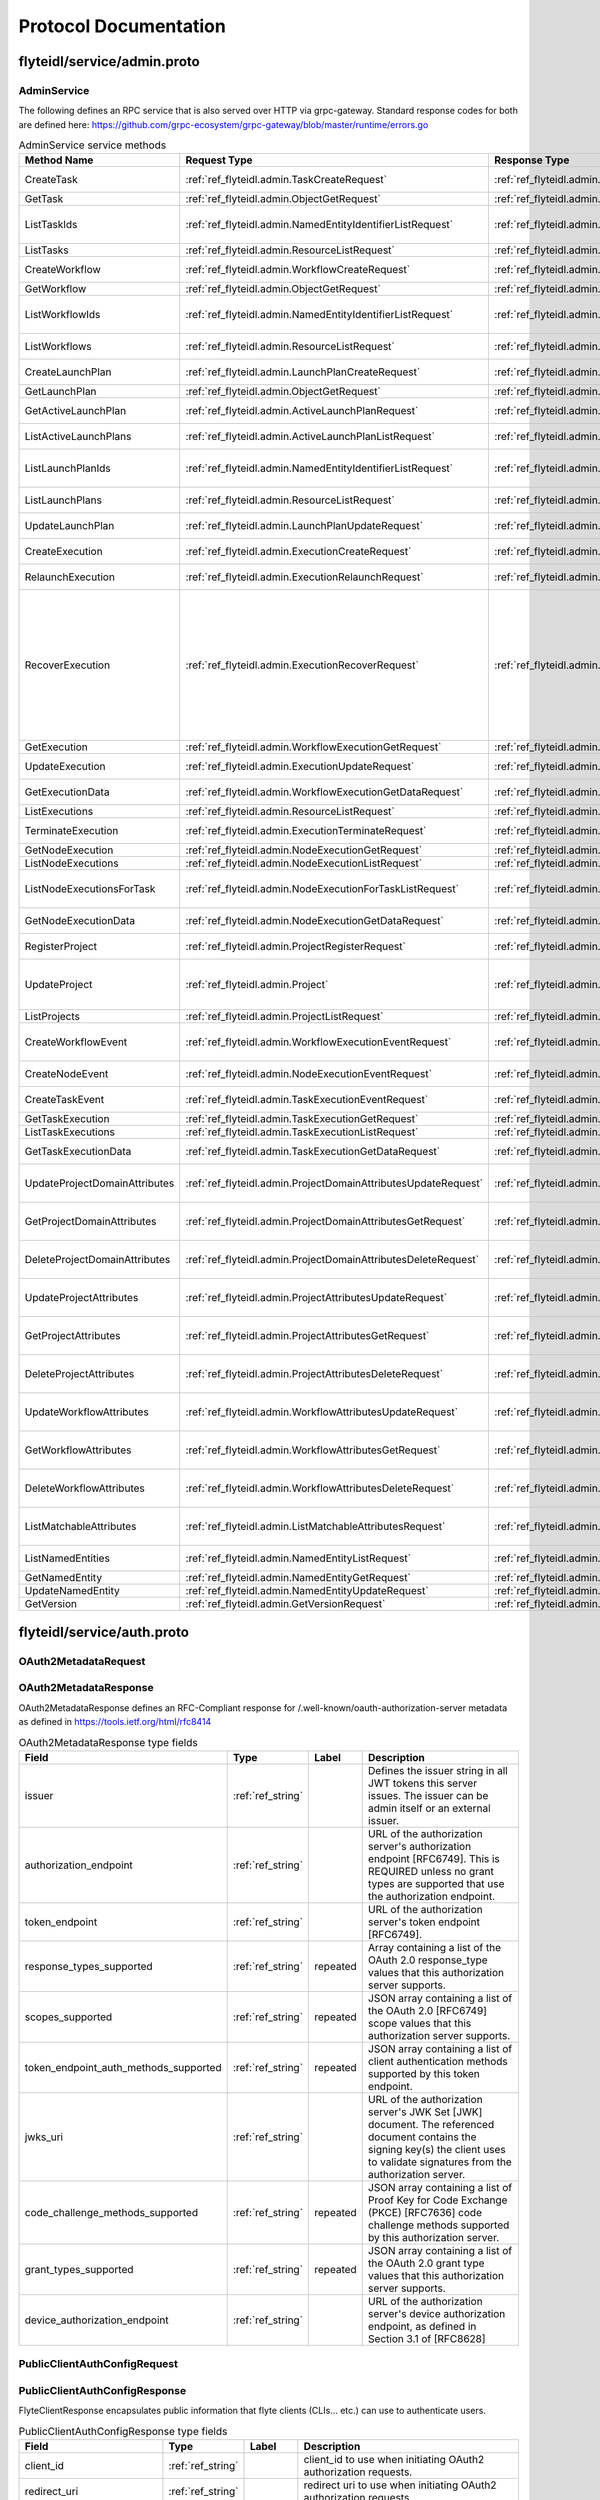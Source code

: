 ######################
Protocol Documentation
######################




.. _ref_flyteidl/service/admin.proto:

flyteidl/service/admin.proto
==================================================================




..
   end messages


..
   end enums


..
   end HasExtensions



.. _ref_flyteidl.service.AdminService:

AdminService
------------------------------------------------------------------

The following defines an RPC service that is also served over HTTP via grpc-gateway.
Standard response codes for both are defined here: https://github.com/grpc-ecosystem/grpc-gateway/blob/master/runtime/errors.go

.. csv-table:: AdminService service methods
   :header: "Method Name", "Request Type", "Response Type", "Description"
   :widths: auto

   "CreateTask", ":ref:`ref_flyteidl.admin.TaskCreateRequest`", ":ref:`ref_flyteidl.admin.TaskCreateResponse`", "Create and upload a :ref:`ref_flyteidl.admin.Task` definition"
   "GetTask", ":ref:`ref_flyteidl.admin.ObjectGetRequest`", ":ref:`ref_flyteidl.admin.Task`", "Fetch a :ref:`ref_flyteidl.admin.Task` definition."
   "ListTaskIds", ":ref:`ref_flyteidl.admin.NamedEntityIdentifierListRequest`", ":ref:`ref_flyteidl.admin.NamedEntityIdentifierList`", "Fetch a list of :ref:`ref_flyteidl.admin.NamedEntityIdentifier` of task objects."
   "ListTasks", ":ref:`ref_flyteidl.admin.ResourceListRequest`", ":ref:`ref_flyteidl.admin.TaskList`", "Fetch a list of :ref:`ref_flyteidl.admin.Task` definitions."
   "CreateWorkflow", ":ref:`ref_flyteidl.admin.WorkflowCreateRequest`", ":ref:`ref_flyteidl.admin.WorkflowCreateResponse`", "Create and upload a :ref:`ref_flyteidl.admin.Workflow` definition"
   "GetWorkflow", ":ref:`ref_flyteidl.admin.ObjectGetRequest`", ":ref:`ref_flyteidl.admin.Workflow`", "Fetch a :ref:`ref_flyteidl.admin.Workflow` definition."
   "ListWorkflowIds", ":ref:`ref_flyteidl.admin.NamedEntityIdentifierListRequest`", ":ref:`ref_flyteidl.admin.NamedEntityIdentifierList`", "Fetch a list of :ref:`ref_flyteidl.admin.NamedEntityIdentifier` of workflow objects."
   "ListWorkflows", ":ref:`ref_flyteidl.admin.ResourceListRequest`", ":ref:`ref_flyteidl.admin.WorkflowList`", "Fetch a list of :ref:`ref_flyteidl.admin.Workflow` definitions."
   "CreateLaunchPlan", ":ref:`ref_flyteidl.admin.LaunchPlanCreateRequest`", ":ref:`ref_flyteidl.admin.LaunchPlanCreateResponse`", "Create and upload a :ref:`ref_flyteidl.admin.LaunchPlan` definition"
   "GetLaunchPlan", ":ref:`ref_flyteidl.admin.ObjectGetRequest`", ":ref:`ref_flyteidl.admin.LaunchPlan`", "Fetch a :ref:`ref_flyteidl.admin.LaunchPlan` definition."
   "GetActiveLaunchPlan", ":ref:`ref_flyteidl.admin.ActiveLaunchPlanRequest`", ":ref:`ref_flyteidl.admin.LaunchPlan`", "Fetch the active version of a :ref:`ref_flyteidl.admin.LaunchPlan`."
   "ListActiveLaunchPlans", ":ref:`ref_flyteidl.admin.ActiveLaunchPlanListRequest`", ":ref:`ref_flyteidl.admin.LaunchPlanList`", "List active versions of :ref:`ref_flyteidl.admin.LaunchPlan`."
   "ListLaunchPlanIds", ":ref:`ref_flyteidl.admin.NamedEntityIdentifierListRequest`", ":ref:`ref_flyteidl.admin.NamedEntityIdentifierList`", "Fetch a list of :ref:`ref_flyteidl.admin.NamedEntityIdentifier` of launch plan objects."
   "ListLaunchPlans", ":ref:`ref_flyteidl.admin.ResourceListRequest`", ":ref:`ref_flyteidl.admin.LaunchPlanList`", "Fetch a list of :ref:`ref_flyteidl.admin.LaunchPlan` definitions."
   "UpdateLaunchPlan", ":ref:`ref_flyteidl.admin.LaunchPlanUpdateRequest`", ":ref:`ref_flyteidl.admin.LaunchPlanUpdateResponse`", "Updates the status of a registered :ref:`ref_flyteidl.admin.LaunchPlan`."
   "CreateExecution", ":ref:`ref_flyteidl.admin.ExecutionCreateRequest`", ":ref:`ref_flyteidl.admin.ExecutionCreateResponse`", "Triggers the creation of a :ref:`ref_flyteidl.admin.Execution`"
   "RelaunchExecution", ":ref:`ref_flyteidl.admin.ExecutionRelaunchRequest`", ":ref:`ref_flyteidl.admin.ExecutionCreateResponse`", "Triggers the creation of an identical :ref:`ref_flyteidl.admin.Execution`"
   "RecoverExecution", ":ref:`ref_flyteidl.admin.ExecutionRecoverRequest`", ":ref:`ref_flyteidl.admin.ExecutionCreateResponse`", "Recreates a previously-run workflow execution that will only start executing from the last known failure point. In Recover mode, users cannot change any input parameters or update the version of the execution. This is extremely useful to recover from system errors and byzantine faults like - Loss of K8s cluster, bugs in platform or instability, machine failures, downstream system failures (downstream services), or simply to recover executions that failed because of retry exhaustion and should complete if tried again. See :ref:`ref_flyteidl.admin.ExecutionRecoverRequest` for more details."
   "GetExecution", ":ref:`ref_flyteidl.admin.WorkflowExecutionGetRequest`", ":ref:`ref_flyteidl.admin.Execution`", "Fetches a :ref:`ref_flyteidl.admin.Execution`."
   "UpdateExecution", ":ref:`ref_flyteidl.admin.ExecutionUpdateRequest`", ":ref:`ref_flyteidl.admin.ExecutionUpdateResponse`", "Update execution belonging to project domain :ref:`ref_flyteidl.admin.Execution`."
   "GetExecutionData", ":ref:`ref_flyteidl.admin.WorkflowExecutionGetDataRequest`", ":ref:`ref_flyteidl.admin.WorkflowExecutionGetDataResponse`", "Fetches input and output data for a :ref:`ref_flyteidl.admin.Execution`."
   "ListExecutions", ":ref:`ref_flyteidl.admin.ResourceListRequest`", ":ref:`ref_flyteidl.admin.ExecutionList`", "Fetch a list of :ref:`ref_flyteidl.admin.Execution`."
   "TerminateExecution", ":ref:`ref_flyteidl.admin.ExecutionTerminateRequest`", ":ref:`ref_flyteidl.admin.ExecutionTerminateResponse`", "Terminates an in-progress :ref:`ref_flyteidl.admin.Execution`."
   "GetNodeExecution", ":ref:`ref_flyteidl.admin.NodeExecutionGetRequest`", ":ref:`ref_flyteidl.admin.NodeExecution`", "Fetches a :ref:`ref_flyteidl.admin.NodeExecution`."
   "ListNodeExecutions", ":ref:`ref_flyteidl.admin.NodeExecutionListRequest`", ":ref:`ref_flyteidl.admin.NodeExecutionList`", "Fetch a list of :ref:`ref_flyteidl.admin.NodeExecution`."
   "ListNodeExecutionsForTask", ":ref:`ref_flyteidl.admin.NodeExecutionForTaskListRequest`", ":ref:`ref_flyteidl.admin.NodeExecutionList`", "Fetch a list of :ref:`ref_flyteidl.admin.NodeExecution` launched by the reference :ref:`ref_flyteidl.admin.TaskExecution`."
   "GetNodeExecutionData", ":ref:`ref_flyteidl.admin.NodeExecutionGetDataRequest`", ":ref:`ref_flyteidl.admin.NodeExecutionGetDataResponse`", "Fetches input and output data for a :ref:`ref_flyteidl.admin.NodeExecution`."
   "RegisterProject", ":ref:`ref_flyteidl.admin.ProjectRegisterRequest`", ":ref:`ref_flyteidl.admin.ProjectRegisterResponse`", "Registers a :ref:`ref_flyteidl.admin.Project` with the Flyte deployment."
   "UpdateProject", ":ref:`ref_flyteidl.admin.Project`", ":ref:`ref_flyteidl.admin.ProjectUpdateResponse`", "Updates an existing :ref:`ref_flyteidl.admin.Project` flyteidl.admin.Project should be passed but the domains property should be empty; it will be ignored in the handler as domains cannot be updated via this API."
   "ListProjects", ":ref:`ref_flyteidl.admin.ProjectListRequest`", ":ref:`ref_flyteidl.admin.Projects`", "Fetches a list of :ref:`ref_flyteidl.admin.Project`"
   "CreateWorkflowEvent", ":ref:`ref_flyteidl.admin.WorkflowExecutionEventRequest`", ":ref:`ref_flyteidl.admin.WorkflowExecutionEventResponse`", "Indicates a :ref:`ref_flyteidl.event.WorkflowExecutionEvent` has occurred."
   "CreateNodeEvent", ":ref:`ref_flyteidl.admin.NodeExecutionEventRequest`", ":ref:`ref_flyteidl.admin.NodeExecutionEventResponse`", "Indicates a :ref:`ref_flyteidl.event.NodeExecutionEvent` has occurred."
   "CreateTaskEvent", ":ref:`ref_flyteidl.admin.TaskExecutionEventRequest`", ":ref:`ref_flyteidl.admin.TaskExecutionEventResponse`", "Indicates a :ref:`ref_flyteidl.event.TaskExecutionEvent` has occurred."
   "GetTaskExecution", ":ref:`ref_flyteidl.admin.TaskExecutionGetRequest`", ":ref:`ref_flyteidl.admin.TaskExecution`", "Fetches a :ref:`ref_flyteidl.admin.TaskExecution`."
   "ListTaskExecutions", ":ref:`ref_flyteidl.admin.TaskExecutionListRequest`", ":ref:`ref_flyteidl.admin.TaskExecutionList`", "Fetches a list of :ref:`ref_flyteidl.admin.TaskExecution`."
   "GetTaskExecutionData", ":ref:`ref_flyteidl.admin.TaskExecutionGetDataRequest`", ":ref:`ref_flyteidl.admin.TaskExecutionGetDataResponse`", "Fetches input and output data for a :ref:`ref_flyteidl.admin.TaskExecution`."
   "UpdateProjectDomainAttributes", ":ref:`ref_flyteidl.admin.ProjectDomainAttributesUpdateRequest`", ":ref:`ref_flyteidl.admin.ProjectDomainAttributesUpdateResponse`", "Creates or updates custom :ref:`ref_flyteidl.admin.MatchableAttributesConfiguration` for a project and domain."
   "GetProjectDomainAttributes", ":ref:`ref_flyteidl.admin.ProjectDomainAttributesGetRequest`", ":ref:`ref_flyteidl.admin.ProjectDomainAttributesGetResponse`", "Fetches custom :ref:`ref_flyteidl.admin.MatchableAttributesConfiguration` for a project and domain."
   "DeleteProjectDomainAttributes", ":ref:`ref_flyteidl.admin.ProjectDomainAttributesDeleteRequest`", ":ref:`ref_flyteidl.admin.ProjectDomainAttributesDeleteResponse`", "Deletes custom :ref:`ref_flyteidl.admin.MatchableAttributesConfiguration` for a project and domain."
   "UpdateProjectAttributes", ":ref:`ref_flyteidl.admin.ProjectAttributesUpdateRequest`", ":ref:`ref_flyteidl.admin.ProjectAttributesUpdateResponse`", "Creates or updates custom :ref:`ref_flyteidl.admin.MatchableAttributesConfiguration` at the project level"
   "GetProjectAttributes", ":ref:`ref_flyteidl.admin.ProjectAttributesGetRequest`", ":ref:`ref_flyteidl.admin.ProjectAttributesGetResponse`", "Fetches custom :ref:`ref_flyteidl.admin.MatchableAttributesConfiguration` for a project and domain."
   "DeleteProjectAttributes", ":ref:`ref_flyteidl.admin.ProjectAttributesDeleteRequest`", ":ref:`ref_flyteidl.admin.ProjectAttributesDeleteResponse`", "Deletes custom :ref:`ref_flyteidl.admin.MatchableAttributesConfiguration` for a project and domain."
   "UpdateWorkflowAttributes", ":ref:`ref_flyteidl.admin.WorkflowAttributesUpdateRequest`", ":ref:`ref_flyteidl.admin.WorkflowAttributesUpdateResponse`", "Creates or updates custom :ref:`ref_flyteidl.admin.MatchableAttributesConfiguration` for a project, domain and workflow."
   "GetWorkflowAttributes", ":ref:`ref_flyteidl.admin.WorkflowAttributesGetRequest`", ":ref:`ref_flyteidl.admin.WorkflowAttributesGetResponse`", "Fetches custom :ref:`ref_flyteidl.admin.MatchableAttributesConfiguration` for a project, domain and workflow."
   "DeleteWorkflowAttributes", ":ref:`ref_flyteidl.admin.WorkflowAttributesDeleteRequest`", ":ref:`ref_flyteidl.admin.WorkflowAttributesDeleteResponse`", "Deletes custom :ref:`ref_flyteidl.admin.MatchableAttributesConfiguration` for a project, domain and workflow."
   "ListMatchableAttributes", ":ref:`ref_flyteidl.admin.ListMatchableAttributesRequest`", ":ref:`ref_flyteidl.admin.ListMatchableAttributesResponse`", "Lists custom :ref:`ref_flyteidl.admin.MatchableAttributesConfiguration` for a specific resource type."
   "ListNamedEntities", ":ref:`ref_flyteidl.admin.NamedEntityListRequest`", ":ref:`ref_flyteidl.admin.NamedEntityList`", "Returns a list of :ref:`ref_flyteidl.admin.NamedEntity` objects."
   "GetNamedEntity", ":ref:`ref_flyteidl.admin.NamedEntityGetRequest`", ":ref:`ref_flyteidl.admin.NamedEntity`", "Returns a :ref:`ref_flyteidl.admin.NamedEntity` object."
   "UpdateNamedEntity", ":ref:`ref_flyteidl.admin.NamedEntityUpdateRequest`", ":ref:`ref_flyteidl.admin.NamedEntityUpdateResponse`", "Updates a :ref:`ref_flyteidl.admin.NamedEntity` object."
   "GetVersion", ":ref:`ref_flyteidl.admin.GetVersionRequest`", ":ref:`ref_flyteidl.admin.GetVersionResponse`", ""

..
   end services




.. _ref_flyteidl/service/auth.proto:

flyteidl/service/auth.proto
==================================================================





.. _ref_flyteidl.service.OAuth2MetadataRequest:

OAuth2MetadataRequest
------------------------------------------------------------------










.. _ref_flyteidl.service.OAuth2MetadataResponse:

OAuth2MetadataResponse
------------------------------------------------------------------

OAuth2MetadataResponse defines an RFC-Compliant response for /.well-known/oauth-authorization-server metadata
as defined in https://tools.ietf.org/html/rfc8414



.. csv-table:: OAuth2MetadataResponse type fields
   :header: "Field", "Type", "Label", "Description"
   :widths: auto

   "issuer", ":ref:`ref_string`", "", "Defines the issuer string in all JWT tokens this server issues. The issuer can be admin itself or an external issuer."
   "authorization_endpoint", ":ref:`ref_string`", "", "URL of the authorization server's authorization endpoint [RFC6749]. This is REQUIRED unless no grant types are supported that use the authorization endpoint."
   "token_endpoint", ":ref:`ref_string`", "", "URL of the authorization server's token endpoint [RFC6749]."
   "response_types_supported", ":ref:`ref_string`", "repeated", "Array containing a list of the OAuth 2.0 response_type values that this authorization server supports."
   "scopes_supported", ":ref:`ref_string`", "repeated", "JSON array containing a list of the OAuth 2.0 [RFC6749] scope values that this authorization server supports."
   "token_endpoint_auth_methods_supported", ":ref:`ref_string`", "repeated", "JSON array containing a list of client authentication methods supported by this token endpoint."
   "jwks_uri", ":ref:`ref_string`", "", "URL of the authorization server's JWK Set [JWK] document. The referenced document contains the signing key(s) the client uses to validate signatures from the authorization server."
   "code_challenge_methods_supported", ":ref:`ref_string`", "repeated", "JSON array containing a list of Proof Key for Code Exchange (PKCE) [RFC7636] code challenge methods supported by this authorization server."
   "grant_types_supported", ":ref:`ref_string`", "repeated", "JSON array containing a list of the OAuth 2.0 grant type values that this authorization server supports."
   "device_authorization_endpoint", ":ref:`ref_string`", "", "URL of the authorization server's device authorization endpoint, as defined in Section 3.1 of [RFC8628]"







.. _ref_flyteidl.service.PublicClientAuthConfigRequest:

PublicClientAuthConfigRequest
------------------------------------------------------------------










.. _ref_flyteidl.service.PublicClientAuthConfigResponse:

PublicClientAuthConfigResponse
------------------------------------------------------------------

FlyteClientResponse encapsulates public information that flyte clients (CLIs... etc.) can use to authenticate users.



.. csv-table:: PublicClientAuthConfigResponse type fields
   :header: "Field", "Type", "Label", "Description"
   :widths: auto

   "client_id", ":ref:`ref_string`", "", "client_id to use when initiating OAuth2 authorization requests."
   "redirect_uri", ":ref:`ref_string`", "", "redirect uri to use when initiating OAuth2 authorization requests."
   "scopes", ":ref:`ref_string`", "repeated", "scopes to request when initiating OAuth2 authorization requests."
   "authorization_metadata_key", ":ref:`ref_string`", "", "Authorization Header to use when passing Access Tokens to the server. If not provided, the client should use the default http `Authorization` header."
   "service_http_endpoint", ":ref:`ref_string`", "", "ServiceHttpEndpoint points to the http endpoint for the backend. If empty, clients can assume the endpoint used to configure the gRPC connection can be used for the http one respecting the insecure flag to choose between SSL or no SSL connections."






..
   end messages


..
   end enums


..
   end HasExtensions



.. _ref_flyteidl.service.AuthMetadataService:

AuthMetadataService
------------------------------------------------------------------

The following defines an RPC service that is also served over HTTP via grpc-gateway.
Standard response codes for both are defined here: https://github.com/grpc-ecosystem/grpc-gateway/blob/master/runtime/errors.go
RPCs defined in this service must be anonymously accessible.

.. csv-table:: AuthMetadataService service methods
   :header: "Method Name", "Request Type", "Response Type", "Description"
   :widths: auto

   "GetOAuth2Metadata", ":ref:`ref_flyteidl.service.OAuth2MetadataRequest`", ":ref:`ref_flyteidl.service.OAuth2MetadataResponse`", "Anonymously accessible. Retrieves local or external oauth authorization server metadata."
   "GetPublicClientConfig", ":ref:`ref_flyteidl.service.PublicClientAuthConfigRequest`", ":ref:`ref_flyteidl.service.PublicClientAuthConfigResponse`", "Anonymously accessible. Retrieves the client information clients should use when initiating OAuth2 authorization requests."

..
   end services




.. _ref_flyteidl/service/dataproxy.proto:

flyteidl/service/dataproxy.proto
==================================================================





.. _ref_flyteidl.service.CreateDownloadLocationRequest:

CreateDownloadLocationRequest
------------------------------------------------------------------

CreateDownloadLocationRequest specified request for the CreateDownloadLocation API.



.. csv-table:: CreateDownloadLocationRequest type fields
   :header: "Field", "Type", "Label", "Description"
   :widths: auto

   "native_url", ":ref:`ref_string`", "", "NativeUrl specifies the url in the format of the configured storage provider (e.g. s3://my-bucket/randomstring/suffix.tar)"
   "expires_in", ":ref:`ref_google.protobuf.Duration`", "", "ExpiresIn defines a requested expiration duration for the generated url. The request will be rejected if this exceeds the platform allowed max. +optional. The default value comes from a global config."







.. _ref_flyteidl.service.CreateDownloadLocationResponse:

CreateDownloadLocationResponse
------------------------------------------------------------------





.. csv-table:: CreateDownloadLocationResponse type fields
   :header: "Field", "Type", "Label", "Description"
   :widths: auto

   "signed_url", ":ref:`ref_string`", "", "SignedUrl specifies the url to use to download content from (e.g. https://my-bucket.s3.amazonaws.com/randomstring/suffix.tar?X-...)"
   "expires_at", ":ref:`ref_google.protobuf.Timestamp`", "", "ExpiresAt defines when will the signed URL expires."







.. _ref_flyteidl.service.CreateUploadLocationRequest:

CreateUploadLocationRequest
------------------------------------------------------------------

CreateUploadLocationRequest specified request for the CreateUploadLocation API.



.. csv-table:: CreateUploadLocationRequest type fields
   :header: "Field", "Type", "Label", "Description"
   :widths: auto

   "project", ":ref:`ref_string`", "", "Project to create the upload location for +required"
   "domain", ":ref:`ref_string`", "", "Domain to create the upload location for. +required"
   "filename", ":ref:`ref_string`", "", "Filename specifies a desired suffix for the generated location. E.g. `file.py` or `pre/fix/file.zip`. +optional. By default, the service will generate a consistent name based on the provided parameters."
   "expires_in", ":ref:`ref_google.protobuf.Duration`", "", "ExpiresIn defines a requested expiration duration for the generated url. The request will be rejected if this exceeds the platform allowed max. +optional. The default value comes from a global config."
   "content_md5", ":ref:`ref_bytes`", "", "ContentMD5 restricts the upload location to the specific MD5 provided. The ContentMD5 will also appear in the generated path. +required"







.. _ref_flyteidl.service.CreateUploadLocationResponse:

CreateUploadLocationResponse
------------------------------------------------------------------





.. csv-table:: CreateUploadLocationResponse type fields
   :header: "Field", "Type", "Label", "Description"
   :widths: auto

   "signed_url", ":ref:`ref_string`", "", "SignedUrl specifies the url to use to upload content to (e.g. https://my-bucket.s3.amazonaws.com/randomstring/suffix.tar?X-...)"
   "native_url", ":ref:`ref_string`", "", "NativeUrl specifies the url in the format of the configured storage provider (e.g. s3://my-bucket/randomstring/suffix.tar)"
   "expires_at", ":ref:`ref_google.protobuf.Timestamp`", "", "ExpiresAt defines when will the signed URL expires."






..
   end messages


..
   end enums


..
   end HasExtensions



.. _ref_flyteidl.service.DataProxyService:

DataProxyService
------------------------------------------------------------------

DataProxyService defines an RPC Service that allows access to user-data in a controlled manner.

.. csv-table:: DataProxyService service methods
   :header: "Method Name", "Request Type", "Response Type", "Description"
   :widths: auto

   "CreateUploadLocation", ":ref:`ref_flyteidl.service.CreateUploadLocationRequest`", ":ref:`ref_flyteidl.service.CreateUploadLocationResponse`", "CreateUploadLocation creates a signed url to upload artifacts to for a given project/domain."
   "CreateDownloadLocation", ":ref:`ref_flyteidl.service.CreateDownloadLocationRequest`", ":ref:`ref_flyteidl.service.CreateDownloadLocationResponse`", "CreateDownloadLocation creates a signed url to download artifacts."

..
   end services




.. _ref_flyteidl/service/identity.proto:

flyteidl/service/identity.proto
==================================================================





.. _ref_flyteidl.service.UserInfoRequest:

UserInfoRequest
------------------------------------------------------------------










.. _ref_flyteidl.service.UserInfoResponse:

UserInfoResponse
------------------------------------------------------------------

See the OpenID Connect spec at https://openid.net/specs/openid-connect-core-1_0.html#UserInfoResponse for more information.



.. csv-table:: UserInfoResponse type fields
   :header: "Field", "Type", "Label", "Description"
   :widths: auto

   "subject", ":ref:`ref_string`", "", "Locally unique and never reassigned identifier within the Issuer for the End-User, which is intended to be consumed by the Client."
   "name", ":ref:`ref_string`", "", "Full name"
   "preferred_username", ":ref:`ref_string`", "", "Shorthand name by which the End-User wishes to be referred to"
   "given_name", ":ref:`ref_string`", "", "Given name(s) or first name(s)"
   "family_name", ":ref:`ref_string`", "", "Surname(s) or last name(s)"
   "email", ":ref:`ref_string`", "", "Preferred e-mail address"
   "picture", ":ref:`ref_string`", "", "Profile picture URL"






..
   end messages


..
   end enums


..
   end HasExtensions



.. _ref_flyteidl.service.IdentityService:

IdentityService
------------------------------------------------------------------

IdentityService defines an RPC Service that interacts with user/app identities.

.. csv-table:: IdentityService service methods
   :header: "Method Name", "Request Type", "Response Type", "Description"
   :widths: auto

   "UserInfo", ":ref:`ref_flyteidl.service.UserInfoRequest`", ":ref:`ref_flyteidl.service.UserInfoResponse`", "Retrieves user information about the currently logged in user."

..
   end services


